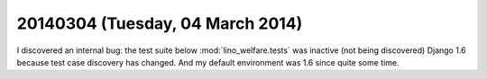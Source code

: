 =================================
20140304 (Tuesday, 04 March 2014)
=================================

I discovered an internal bug: the test suite below
:mod:`lino_welfare.tests` was inactive (not being discovered) Django
1.6 because test case discovery has changed. And my default
environment was 1.6 since quite some time. 
